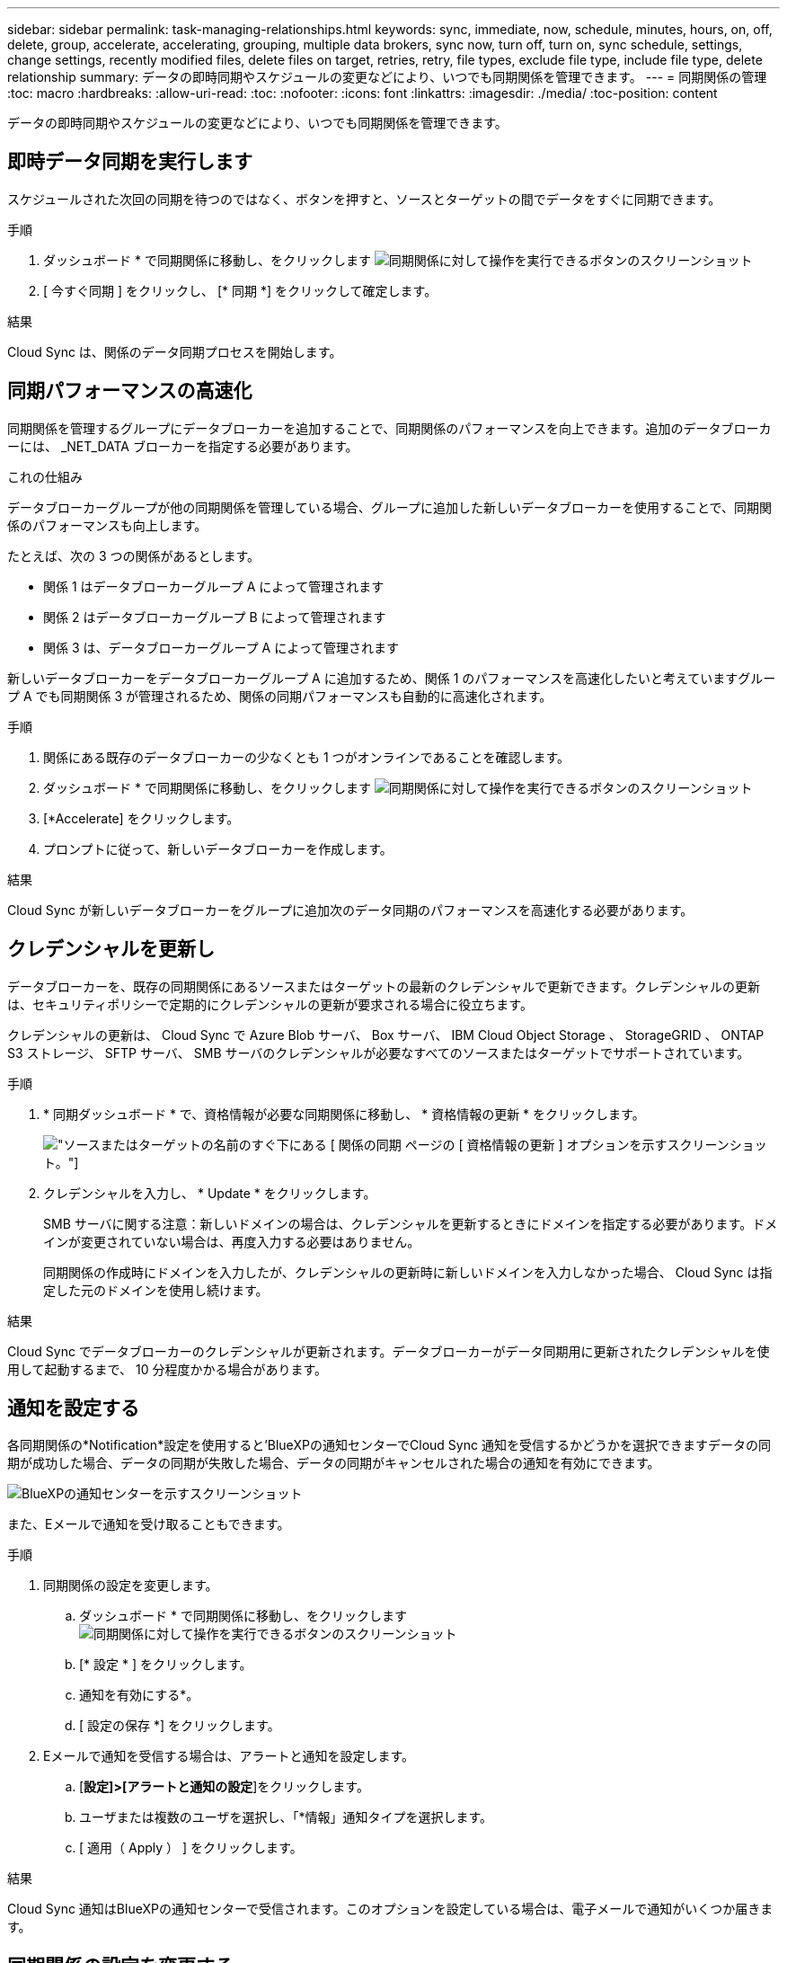 ---
sidebar: sidebar 
permalink: task-managing-relationships.html 
keywords: sync, immediate, now, schedule, minutes, hours, on, off, delete, group, accelerate, accelerating, grouping, multiple data brokers, sync now, turn off, turn on, sync schedule, settings, change settings, recently modified files, delete files on target, retries, retry, file types, exclude file type, include file type, delete relationship 
summary: データの即時同期やスケジュールの変更などにより、いつでも同期関係を管理できます。 
---
= 同期関係の管理
:toc: macro
:hardbreaks:
:allow-uri-read: 
:toc: 
:nofooter: 
:icons: font
:linkattrs: 
:imagesdir: ./media/
:toc-position: content


[role="lead"]
データの即時同期やスケジュールの変更などにより、いつでも同期関係を管理できます。



== 即時データ同期を実行します

スケジュールされた次回の同期を待つのではなく、ボタンを押すと、ソースとターゲットの間でデータをすぐに同期できます。

.手順
. ダッシュボード * で同期関係に移動し、をクリックします image:icon-sync-action.png["同期関係に対して操作を実行できるボタンのスクリーンショット"]
. [ 今すぐ同期 ] をクリックし、 [* 同期 *] をクリックして確定します。


.結果
Cloud Sync は、関係のデータ同期プロセスを開始します。



== 同期パフォーマンスの高速化

同期関係を管理するグループにデータブローカーを追加することで、同期関係のパフォーマンスを向上できます。追加のデータブローカーには、 _NET_DATA ブローカーを指定する必要があります。

.これの仕組み
データブローカーグループが他の同期関係を管理している場合、グループに追加した新しいデータブローカーを使用することで、同期関係のパフォーマンスも向上します。

たとえば、次の 3 つの関係があるとします。

* 関係 1 はデータブローカーグループ A によって管理されます
* 関係 2 はデータブローカーグループ B によって管理されます
* 関係 3 は、データブローカーグループ A によって管理されます


新しいデータブローカーをデータブローカーグループ A に追加するため、関係 1 のパフォーマンスを高速化したいと考えていますグループ A でも同期関係 3 が管理されるため、関係の同期パフォーマンスも自動的に高速化されます。

.手順
. 関係にある既存のデータブローカーの少なくとも 1 つがオンラインであることを確認します。
. ダッシュボード * で同期関係に移動し、をクリックします image:icon-sync-action.png["同期関係に対して操作を実行できるボタンのスクリーンショット"]
. [*Accelerate] をクリックします。
. プロンプトに従って、新しいデータブローカーを作成します。


.結果
Cloud Sync が新しいデータブローカーをグループに追加次のデータ同期のパフォーマンスを高速化する必要があります。



== クレデンシャルを更新し

データブローカーを、既存の同期関係にあるソースまたはターゲットの最新のクレデンシャルで更新できます。クレデンシャルの更新は、セキュリティポリシーで定期的にクレデンシャルの更新が要求される場合に役立ちます。

クレデンシャルの更新は、 Cloud Sync で Azure Blob サーバ、 Box サーバ、 IBM Cloud Object Storage 、 StorageGRID 、 ONTAP S3 ストレージ、 SFTP サーバ、 SMB サーバのクレデンシャルが必要なすべてのソースまたはターゲットでサポートされています。

.手順
. * 同期ダッシュボード * で、資格情報が必要な同期関係に移動し、 * 資格情報の更新 * をクリックします。
+
image:screenshot_sync_update_credentials.png["ソースまたはターゲットの名前のすぐ下にある [ 関係の同期 ] ページの [ 資格情報の更新 ] オプションを示すスクリーンショット。"]

. クレデンシャルを入力し、 * Update * をクリックします。
+
SMB サーバに関する注意：新しいドメインの場合は、クレデンシャルを更新するときにドメインを指定する必要があります。ドメインが変更されていない場合は、再度入力する必要はありません。

+
同期関係の作成時にドメインを入力したが、クレデンシャルの更新時に新しいドメインを入力しなかった場合、 Cloud Sync は指定した元のドメインを使用し続けます。



.結果
Cloud Sync でデータブローカーのクレデンシャルが更新されます。データブローカーがデータ同期用に更新されたクレデンシャルを使用して起動するまで、 10 分程度かかる場合があります。



== 通知を設定する

各同期関係の*Notification*設定を使用すると'BlueXPの通知センターでCloud Sync 通知を受信するかどうかを選択できますデータの同期が成功した場合、データの同期が失敗した場合、データの同期がキャンセルされた場合の通知を有効にできます。

image:https://raw.githubusercontent.com/NetAppDocs/cloud-manager-sync/main/media/screenshot-notification-center.png["BlueXPの通知センターを示すスクリーンショット"]

また、Eメールで通知を受け取ることもできます。

.手順
. 同期関係の設定を変更します。
+
.. ダッシュボード * で同期関係に移動し、をクリックします image:icon-sync-action.png["同期関係に対して操作を実行できるボタンのスクリーンショット"]
.. [* 設定 * ] をクリックします。
.. 通知を有効にする*。
.. [ 設定の保存 *] をクリックします。


. Eメールで通知を受信する場合は、アラートと通知を設定します。
+
.. [*設定]>[アラートと通知の設定*]をクリックします。
.. ユーザまたは複数のユーザを選択し、「*情報」通知タイプを選択します。
.. [ 適用（ Apply ） ] をクリックします。




.結果
Cloud Sync 通知はBlueXPの通知センターで受信されます。このオプションを設定している場合は、電子メールで通知がいくつか届きます。



== 同期関係の設定を変更する

ソースファイルとフォルダの同期方法とターゲットの場所での保持方法を定義する設定を変更します。

. ダッシュボード * で同期関係に移動し、をクリックします image:icon-sync-action.png["同期関係に対して操作を実行できるボタンのスクリーンショット"]
. [* 設定 * ] をクリックします。
. 設定を変更します。
+
image:screenshot_sync_settings.png["同期関係の設定を示すスクリーンショット。"]

+
[ 削除ソース ] 各設定の簡単な説明を次に示します。

+
スケジュール:: 以降の同期に対して繰り返し実行するスケジュールを選択するか、同期スケジュールをオフにします。データを 1 分ごとに同期するように関係をスケジュールできます。
同期タイムアウト:: 指定した時間数または日数以内に同期が完了しなかった場合に、Cloud Sync がデータの同期をキャンセルするかどうかを定義します。
通知:: BlueXPの通知センターでCloud Sync 通知を受信するかどうかを選択できますデータの同期が成功した場合、データの同期が失敗した場合、データの同期がキャンセルされた場合の通知を有効にできます。
+
--
の通知を受信する場合は

--
再試行:: ファイルをスキップする前に Cloud Sync がファイルの同期を再試行する回数を定義します。
で比較してください:: ファイルまたはディレクトリが変更され、再度同期する必要があるかどうかを判断するときに、 Cloud Sync で特定の属性を比較するかどうかを選択します。
+
--
これらの属性をオフにしても、 Cloud Sync はパス、ファイルサイズ、およびファイル名をチェックしてソースとターゲットを比較します。変更がある場合は、それらのファイルとディレクトリが同期されます。

Cloud Sync では、次の属性の比較を有効または無効にすることができます。

** *mtime*: ファイルの最終変更時刻。この属性はディレクトリに対しては無効です。
** *uid* 、 *gid * 、および * mode* ： Linux の権限フラグ。


--
オブジェクトのコピー:: 関係の作成後にこのオプションを編集することはできません。
最近変更されたファイル:: スケジュールされた同期よりも前に最近変更されたファイルを除外するように選択します。
ソース上のファイルを削除します:: Cloud Sync によってファイルがターゲットの場所にコピーされた後、ソースの場所からファイルを削除することを選択します。このオプションには、コピー後にソースファイルが削除されるため、データ損失のリスクも含まれます。
+
--
このオプションを有効にする場合は、データブローカーで local.json ファイルのパラメータも変更する必要があります。ファイルを開き、次のように更新します。

[source, json]
----
{
"workers":{
"transferrer":{
"delete-on-source": true
}
}
}
----
--
ターゲット上のファイルを削除します:: ソースからファイルが削除された場合は、ターゲットの場所からファイルを削除することを選択します。デフォルトでは、ターゲットの場所からファイルが削除されることはありません。
ファイルの種類:: 各同期に含めるファイルタイプ（ファイル、ディレクトリ、シンボリックリンク）を定義します。
ファイル拡張子を除外します:: ファイル拡張子を入力し、 * Enter * キーを押して、同期から除外するファイル拡張子を指定します。たとえば、「 _LOG_OR_.log_ 」と入力すると、 *.log ファイルが除外されます。複数の拡張子に区切り文字は必要ありません。次のビデオでは、簡単なデモを紹介しています。
+
--
video::video_file_extensions.mp4[width=840,height=240]
--
ディレクトリを除外します:: 同期から除外するディレクトリを最大15個指定します。指定するには、名前またはディレクトリのフルパスを入力し、* Enter *を押します。デフォルトでは、.copy-Offload、.snapshot、~snapshotディレクトリが除外されます。これらの情報を同期に含めたい場合は、こちらまでお問い合わせください。
ファイルサイズ:: サイズに関係なくすべてのファイルを同期するか、特定のサイズ範囲のファイルのみを同期するかを選択します。
変更日:: 最後に変更した日付、特定の日付以降に変更されたファイル、特定の日付より前、または期間に関係なく、すべてのファイルを選択します。
作成日:: SMB サーバがソースの場合、この設定を使用すると、指定した日付の前、特定の日付の前、または特定の期間の間に作成されたファイルを同期できます。
[ACL] - アクセスコントロールリスト:: 関係の作成時または関係の作成後に設定を有効にして、 SMB サーバから ACL をコピーします。


. [ 設定の保存 *] をクリックします。


.結果
Cloud Sync は、新しい設定との同期関係を変更します。



== 関係の削除

ソースとターゲットの間でデータを同期する必要がなくなった場合は、同期関係を削除できます。このアクションでは、データブローカーグループ（または個々のデータブローカーインスタンス）は削除されず、ターゲットからデータが削除されることもありません。

.手順
. ダッシュボード * で同期関係に移動し、をクリックします image:icon-sync-action.png["同期関係に対して操作を実行できるボタンのスクリーンショット"]
. [ 削除 ] をクリックし、もう一度 [ 削除 ] をクリックして確定します。


.結果
Cloud Sync は同期関係を削除します。
